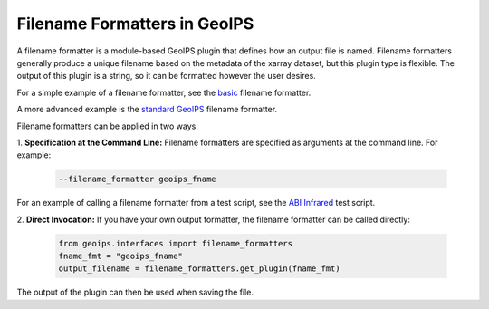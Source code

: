 .. dropdown:: Distribution Statement

 | # # # This source code is subject to the license referenced at
 | # # # https://github.com/NRLMMD-GEOIPS.

.. _filename_formats_functionality:

*****************************
Filename Formatters in GeoIPS
*****************************

A filename formatter is a module-based GeoIPS plugin that defines how an output
file is named. Filename formatters generally produce a unique filename based
on the metadata of the xarray dataset, but this plugin type is flexible. The
output of this plugin is a string, so it can be formatted however the user
desires.

For a simple example of a filename formatter, see the
`basic <https://github.com/NRLMMD-GEOIPS/geoips/blob/main/geoips/plugins/modules/filename_formatters/basic_fname.py>`_
filename formatter.

A more advanced example is the
`standard GeoIPS <https://github.com/NRLMMD-GEOIPS/geoips/blob/main/geoips/plugins/modules/filename_formatters/geoips_fname.py>`_
filename formatter.

Filename formatters can be applied in two ways:

1. **Specification at the Command Line:** Filename formatters are specified
as arguments at the command line. For example:

   .. code-block:: bash

      --filename_formatter geoips_fname

For an example of calling a filename formatter from a test script, see the
`ABI Infrared <https://github.com/NRLMMD-GEOIPS/geoips/blob/main/tests/scripts/abi.static.Infrared.imagery_annotated.sh>`_
test script.

2. **Direct Invocation:** If you have your own output formatter, the filename
formatter can be called directly:

   .. code-block:: python

      from geoips.interfaces import filename_formatters
      fname_fmt = "geoips_fname"
      output_filename = filename_formatters.get_plugin(fname_fmt)

The output of the plugin can then be used when saving the file.
